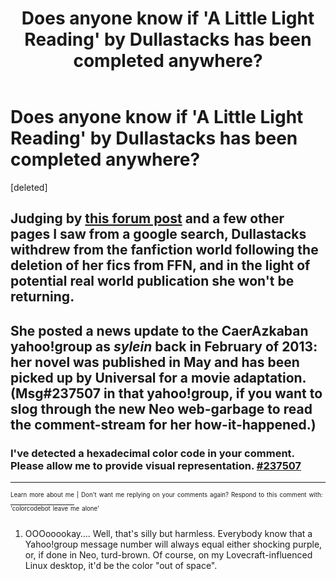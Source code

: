 #+TITLE: Does anyone know if 'A Little Light Reading' by Dullastacks has been completed anywhere?

* Does anyone know if 'A Little Light Reading' by Dullastacks has been completed anywhere?
:PROPERTIES:
:Score: 1
:DateUnix: 1384296798.0
:DateShort: 2013-Nov-13
:END:
[deleted]


** Judging by [[http://www.fanfiction.net/topic/62357/32941085/Title-A-little-light-reading][this forum post]] and a few other pages I saw from a google search, Dullastacks withdrew from the fanfiction world following the deletion of her fics from FFN, and in the light of potential real world publication she won't be returning.
:PROPERTIES:
:Author: SilverCookieDust
:Score: 3
:DateUnix: 1384303511.0
:DateShort: 2013-Nov-13
:END:


** She posted a news update to the CaerAzkaban yahoo!group as /sylein/ back in February of 2013: her novel was published in May and has been picked up by Universal for a movie adaptation. (Msg#237507 in that yahoo!group, if you want to slog through the new Neo web-garbage to read the comment-stream for her how-it-happened.)
:PROPERTIES:
:Author: crb3
:Score: 2
:DateUnix: 1385780570.0
:DateShort: 2013-Nov-30
:END:

*** I've detected a hexadecimal color code in your comment. Please allow me to provide visual representation. [[http://color.re/237507.png][#237507]]

--------------

[[http://color.re][^{^{Learn}} ^{^{more}} ^{^{about}} ^{^{me}}]] ^{^{|}} ^{^{Don't}} ^{^{want}} ^{^{me}} ^{^{replying}} ^{^{on}} ^{^{your}} ^{^{comments}} ^{^{again?}} ^{^{Respond}} ^{^{to}} ^{^{this}} ^{^{comment}} ^{^{with:}} ^{^{'colorcodebot}} ^{^{leave}} ^{^{me}} ^{^{alone'}}
:PROPERTIES:
:Author: colorcodebot
:Score: 1
:DateUnix: 1385780598.0
:DateShort: 2013-Nov-30
:END:

**** OOOooookay.... Well, that's silly but harmless. Everybody know that a Yahoo!group message number will always equal either shocking purple, or, if done in Neo, turd-brown. Of course, on my Lovecraft-influenced Linux desktop, it'd be the color "out of space".
:PROPERTIES:
:Author: crb3
:Score: 1
:DateUnix: 1385780927.0
:DateShort: 2013-Nov-30
:END:
